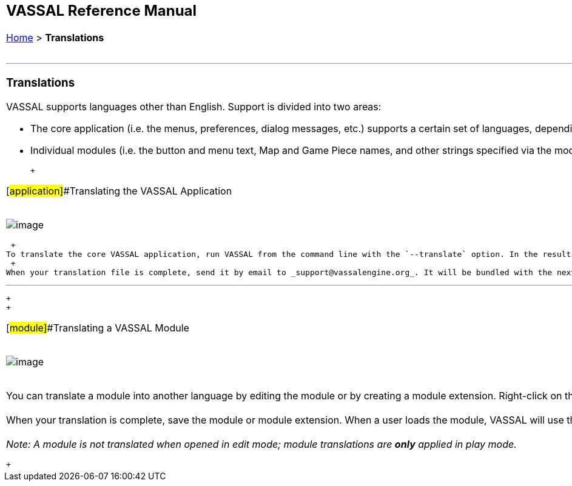 [width="100%",cols="100%",]
|========================================================================================================================================================================================================================================================================================================================================================================================================================================================================================================================================================================================================================================================
a|
== VASSAL Reference Manual
[#top]

[.small]#<<index.adoc#toc,Home>> > *Translations*# +
 +

a|

'''''

=== Translations

VASSAL supports languages other than English. Support is divided into two areas: +

* The core application (i.e. the menus, preferences, dialog messages, etc.) supports a certain set of languages, depending on the VASSAL release version. If you would like to contribute a translation, follow the link:#application[Translating the VASSAL Application] instructions. You will need to submit your translation to the VASSAL development team for inclusion in the next release.
* Individual modules (i.e. the button and menu text, Map and Game Piece names, and other strings specified via the module editor) can be translated into any language, even if the core application does not support that language. Follow the link:#module[Translating a VASSAL Module] instructions to translate a module.

 +

[#application]##Translating the VASSAL Application +
 +

image:images/TranslateVassal.png[image] +

 +
To translate the core VASSAL application, run VASSAL from the command line with the `--translate` option. In the resulting dialog window, select the language (and optional country) that you are creating a translation for. In the lower part of the window, enter the translation for each phrase listed. Use the _Load_ button to load a translation file created during a previous editing session. When complete, hit the _Save_ button to save the translation file. The default location is the VASSAL home directory. When you restart, VASSAL will look in its home directory for a translation file corresponding to your computer's locale. +
 +
When your translation file is complete, send it by email to _support@vassalengine.org_. It will be bundled with the next VASSAL release for use by other players worldwide! +

'''''

 +
 +

[#module]##Translating a VASSAL Module +
 +

image:images/TranslateModule.png[image] +
 +

You can translate a module into another language by editing the module or by creating a module extension. Right-click on the Module folder in the edit window and select _Translate_. In the resulting dialog window, click the _Add Translation_ button and select the language/country combination that you are creating a translation for. The upper part of the window shows the module structure. Any components with phrases requiring translation are highlighted in red. Navigate to any component and enter the phrase translations in the lower part of the window. +
 +
When your translation is complete, save the module or module extension. When a user loads the module, VASSAL will use the translation appropriate for the user's computer. It is not necessary for module translations to be bundled into a VASSAL release, and an extension containing a translation can be distributed independently of the module itself. +
 +
_Note:  A module is not translated when opened in edit mode; module translations are *only* applied in play mode._

 +

|========================================================================================================================================================================================================================================================================================================================================================================================================================================================================================================================================================================================================================================================
